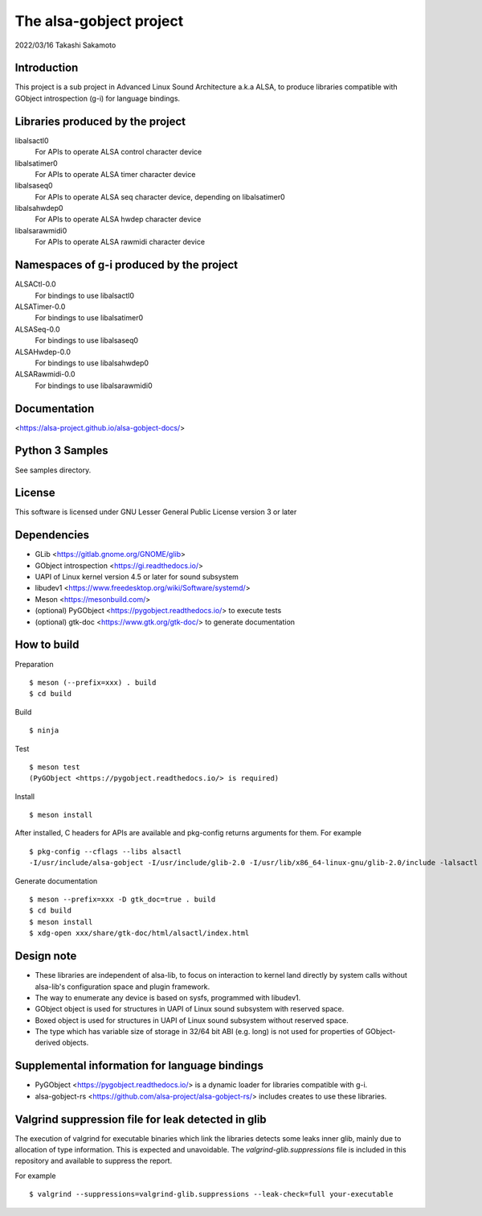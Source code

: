 ========================
The alsa-gobject project
========================

2022/03/16
Takashi Sakamoto

Introduction
============

This project is a sub project in Advanced Linux Sound Architecture a.k.a ALSA,
to produce libraries compatible with GObject introspection (g-i) for language
bindings.

Libraries produced by the project
=================================

libalsactl0
    For APIs to operate ALSA control character device
libalsatimer0
    For APIs to operate ALSA timer character device
libalsaseq0
    For APIs to operate ALSA seq character device, depending on libalsatimer0
libalsahwdep0
    For APIs to operate ALSA hwdep character device
libalsarawmidi0
    For APIs to operate ALSA rawmidi character device

Namespaces of g-i produced by the project
=========================================

ALSACtl-0.0
    For bindings to use libalsactl0
ALSATimer-0.0
    For bindings to use libalsatimer0
ALSASeq-0.0
    For bindings to use libalsaseq0
ALSAHwdep-0.0
    For bindings to use libalsahwdep0
ALSARawmidi-0.0
    For bindings to use libalsarawmidi0

Documentation
=============

<https://alsa-project.github.io/alsa-gobject-docs/>

Python 3 Samples
================

See samples directory.

License
=======

This software is licensed under GNU Lesser General Public License version 3 or later

Dependencies
============

* GLib <https://gitlab.gnome.org/GNOME/glib>
* GObject introspection <https://gi.readthedocs.io/>
* UAPI of Linux kernel version 4.5 or later for sound subsystem
* libudev1 <https://www.freedesktop.org/wiki/Software/systemd/>
* Meson <https://mesonbuild.com/>
* (optional) PyGObject <https://pygobject.readthedocs.io/> to execute tests
* (optional) gtk-doc <https://www.gtk.org/gtk-doc/> to generate documentation

How to build
============

Preparation ::

    $ meson (--prefix=xxx) . build
    $ cd build

Build ::

    $ ninja

Test ::

    $ meson test
    (PyGObject <https://pygobject.readthedocs.io/> is required)

Install ::

    $ meson install

After installed, C headers for APIs are available and pkg-config returns
arguments for them. For example ::

    $ pkg-config --cflags --libs alsactl
    -I/usr/include/alsa-gobject -I/usr/include/glib-2.0 -I/usr/lib/x86_64-linux-gnu/glib-2.0/include -lalsactl

Generate documentation ::

    $ meson --prefix=xxx -D gtk_doc=true . build
    $ cd build
    $ meson install
    $ xdg-open xxx/share/gtk-doc/html/alsactl/index.html

Design note
===========

* These libraries are independent of alsa-lib, to focus on interaction to
  kernel land directly by system calls without alsa-lib's configuration space
  and plugin framework.
* The way to enumerate any device is based on sysfs, programmed with libudev1.
* GObject object is used for structures in UAPI of Linux sound subsystem with
  reserved space.
* Boxed object is used for structures in UAPI of Linux sound subsystem without
  reserved space.
* The type which has variable size of storage in 32/64 bit ABI (e.g. long) is
  not used for properties of GObject-derived objects.

Supplemental information for language bindings
==============================================

* PyGObject <https://pygobject.readthedocs.io/> is a dynamic loader for
  libraries compatible with g-i.
* alsa-gobject-rs <https://github.com/alsa-project/alsa-gobject-rs/> includes
  creates to use these libraries.

Valgrind suppression file for leak detected in glib
===================================================

The execution of valgrind for executable binaries which link the libraries
detects some leaks inner glib, mainly due to allocation of type information.
This is expected and unavoidable. The `valgrind-glib.suppressions` file is
included in this repository and available to suppress the report.

For example ::

    $ valgrind --suppressions=valgrind-glib.suppressions --leak-check=full your-executable
